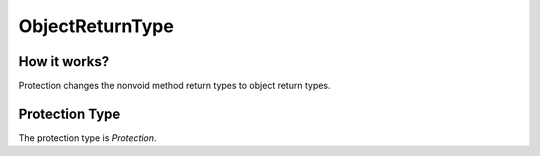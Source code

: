 ObjectReturnType
================

How it works?
-------------

Protection changes the nonvoid method return types to object return types.

Protection Type
---------------

The protection type is `Protection`.